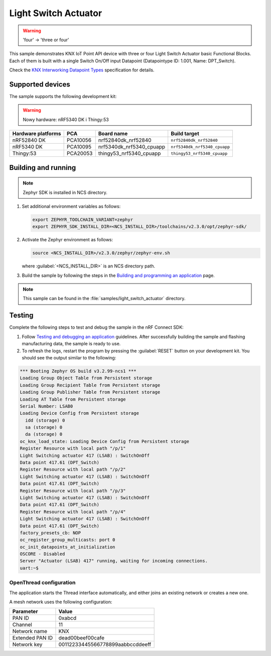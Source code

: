 .. _light_switch_actuator:

Light Switch Actuator
#####################

.. warning::
   'four' -> 'three or four'

This sample demonstrates KNX IoT Point API device with three or four Light Switch Actuator basic Functional Blocks.
Each of them is built with a single Switch On/Off input Datapoint (Datapointype ID: 1.001, Name: DPT_Switch).

Check the `KNX Interworking Datapoint Types`_ specification for details.

Supported devices
*****************

The sample supports the following development kit:

.. warning::

   Nowy hardware: nRF5340 DK i Thingy:53

+--------------------+----------+--------------------------+------------------------------+
| Hardware platforms | PCA      | Board name               | Build target                 |
+====================+==========+==========================+==============================+
| nRF52840 DK        | PCA10056 | nrf52840dk_nrf52840      | ``nrf52840dk_nrf52840``      |
+--------------------+----------+--------------------------+------------------------------+
| nRF5340 DK         | PCA10095 | nrf5340dk_nrf5340_cpuapp | ``nrf5340dk_nrf5340_cpuapp`` |
+--------------------+----------+--------------------------+------------------------------+
| Thingy:53          | PCA20053 | thingy53_nrf5340_cpuapp  | ``thingy53_nrf5340_cpuapp``  |
+--------------------+----------+--------------------------+------------------------------+

Building and running
********************

.. note::
   Zephyr SDK is installed in NCS directory.

1. Set additional environment variables as follows:

   .. code-block:: bash

      export ZEPHYR_TOOLCHAIN_VARIANT=zephyr
      export ZEPHYR_SDK_INSTALL_DIR=<NCS_INSTALL_DIR>/toolchains/v2.3.0/opt/zephyr-sdk/

#. Activate the Zephyr environment as follows:

   .. code-block:: bash

      source <NCS_INSTALL_DIR>/v2.3.0/zephyr/zephyr-env.sh

   where :guilabel:`<NCS_INSTALL_DIR>` is an NCS directory path.

#. Build the sample by following the steps in the `Building and programming an application`_ page.

.. note::
   This sample can be found in the :file:`samples/light_switch_actuator` directory.

Testing
*******

Complete the following steps to test and debug the sample in the nRF Connect SDK:

1. Follow `Testing and debugging an application`_ guidelines.
   After successfully building the sample and flashing manufacturing data, the sample is ready to use.

#. To refresh the logs, restart the program by pressing the :guilabel:`RESET` button on your development kit.
   You should see the output similar to the following:

.. code-block:: console

   *** Booting Zephyr OS build v3.2.99-ncs1 ***
   Loading Group Object Table from Persistent storage
   Loading Group Recipient Table from Persistent storage
   Loading Group Publisher Table from Persistent storage
   Loading AT Table from Persistent storage
   Serial Number: LSAB0
   Loading Device Config from Persistent storage
     idd (storage) 0
     sa (storage) 0
     da (storage) 0
   oc_knx_load_state: Loading Device Config from Persistent storage
   Register Resource with local path "/p/1"
   Light Switching actuator 417 (LSAB) : SwitchOnOff 
   Data point 417.61 (DPT_Switch) 
   Register Resource with local path "/p/2"
   Light Switching actuator 417 (LSAB) : SwitchOnOff 
   Data point 417.61 (DPT_Switch) 
   Register Resource with local path "/p/3"
   Light Switching actuator 417 (LSAB) : SwitchOnOff 
   Data point 417.61 (DPT_Switch) 
   Register Resource with local path "/p/4"
   Light Switching actuator 417 (LSAB) : SwitchOnOff 
   Data point 417.61 (DPT_Switch) 
   factory_presets_cb: NOP
   oc_register_group_multicasts: port 0 
   oc_init_datapoints_at_initialization
   OSCORE - Disabled
   Server "Actuator (LSAB) 417" running, waiting for incoming connections.
   uart:~$

OpenThread configuration
========================

The application starts the Thread interface automatically, and either joins an existing network or creates a new one.

A mesh network uses the following configuration:

+------------------+-------------------------------------+
| Parameter        | Value                               |
+==================+=====================================+
| PAN ID           | 0xabcd                              |
+------------------+-------------------------------------+
| Channel          | 11                                  |
+------------------+-------------------------------------+
| Network name     | KNX                                 |
+------------------+-------------------------------------+
| Extended PAN ID  | dead00beef00cafe                    |
+------------------+-------------------------------------+
| Network key      | 00112233445566778899aabbccddeeff    |
+------------------+-------------------------------------+

.. _Building and programming an application: https://developer.nordicsemi.com/nRF_Connect_SDK/doc/2.3.0/nrf/getting_started/programming.html#gs-programming
.. _Testing and debugging an application: https://developer.nordicsemi.com/nRF_Connect_SDK/doc/2.3.0/nrf/getting_started/testing.html#gs-testing
.. _KNX Interworking Datapoint Types: https://www.knx.org/wAssets/docs/downloads/Certification/Interworking-Datapoint-types/03_07_02-Datapoint-Types-v02.02.01-AS.pdf
